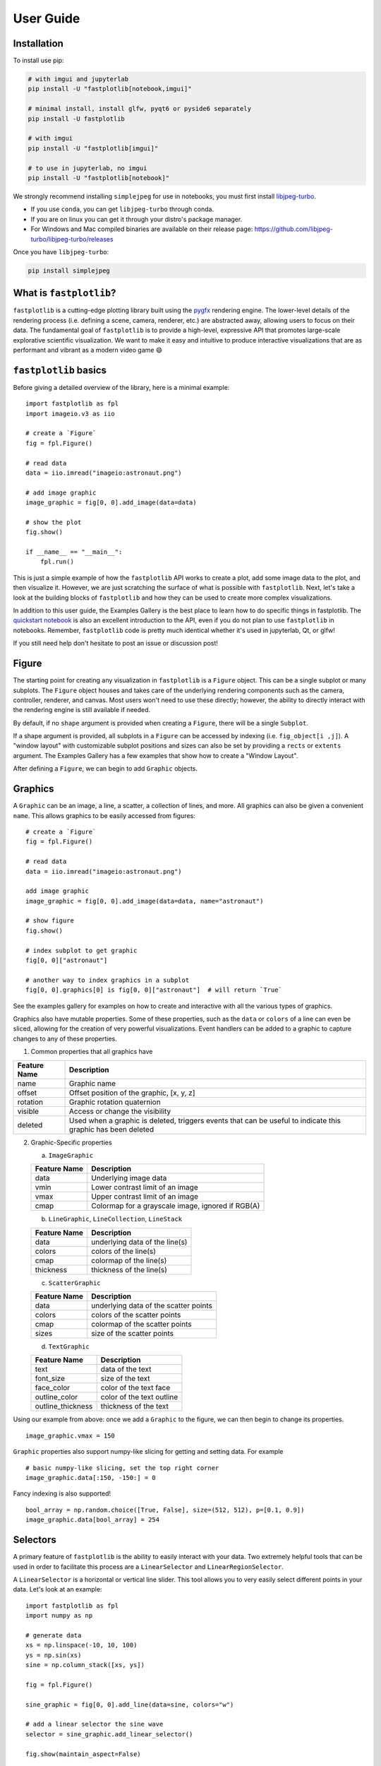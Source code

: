 User Guide
==========

Installation
------------

To install use pip:

.. code-block::

    # with imgui and jupyterlab
    pip install -U "fastplotlib[notebook,imgui]"

    # minimal install, install glfw, pyqt6 or pyside6 separately
    pip install -U fastplotlib

    # with imgui
    pip install -U "fastplotlib[imgui]"

    # to use in jupyterlab, no imgui
    pip install -U "fastplotlib[notebook]"

We strongly recommend installing ``simplejpeg`` for use in notebooks, you must first install `libjpeg-turbo <https://libjpeg-turbo.org/>`_.

- If you use ``conda``, you can get ``libjpeg-turbo`` through conda.
- If you are on linux you can get it through your distro's package manager.
- For Windows and Mac compiled binaries are available on their release page: https://github.com/libjpeg-turbo/libjpeg-turbo/releases

Once you have ``libjpeg-turbo``:

.. code-block::

    pip install simplejpeg

What is ``fastplotlib``?
------------------------

``fastplotlib`` is a cutting-edge plotting library built using the `pygfx <https://github.com/pygfx/pygfx>`_ rendering engine.
The lower-level details of the rendering process (i.e. defining a scene, camera, renderer, etc.) are abstracted away, allowing users to focus on their data.
The fundamental goal of ``fastplotlib`` is to provide a high-level, expressive API that promotes large-scale explorative scientific visualization. We want to
make it easy and intuitive to produce interactive visualizations that are as performant and vibrant as a modern video game 😄


``fastplotlib`` basics
----------------------

Before giving a detailed overview of the library, here is a minimal example::

    import fastplotlib as fpl
    import imageio.v3 as iio

    # create a `Figure`
    fig = fpl.Figure()

    # read data
    data = iio.imread("imageio:astronaut.png")

    # add image graphic
    image_graphic = fig[0, 0].add_image(data=data)

    # show the plot
    fig.show()

    if __name__ == "__main__":
        fpl.run()

.. image:: ../_static/guide_hello_world.png


This is just a simple example of how the ``fastplotlib`` API works to create a plot, add some image data to the plot, and then visualize it.
However, we are just scratching the surface of what is possible with ``fastplotlib``.
Next, let's take a look at the building blocks of ``fastplotlib`` and how they can be used to create more complex visualizations.

In addition to this user guide, the Examples Gallery is the best place to learn how to do specific things in fastplotlib. The `quickstart notebook <https://github.com/fastplotlib/fastplotlib/blob/main/examples/notebooks/quickstart.ipynb>`_ is also an excellent introduction to the API, even if you do not plan to use ``fastplotlib`` in notebooks. Remember, ``fastplotlib`` code is pretty much identical whether it's used in jupyterlab, Qt, or glfw!

If you still need help don't hesitate to post an issue or discussion post!

Figure
------

The starting point for creating any visualization in ``fastplotlib`` is a ``Figure`` object. This can be a single subplot or many subplots.
The ``Figure`` object houses and takes care of the underlying rendering components such as the camera, controller, renderer, and canvas.
Most users won't need to use these directly; however, the ability to directly interact with the rendering engine is still available if
needed.

By default, if no ``shape`` argument is provided when creating a ``Figure``, there will be a single ``Subplot``.

If a shape argument is provided, all subplots in a ``Figure`` can be accessed by indexing (i.e. ``fig_object[i ,j]``). A "window layout"
with customizable subplot positions and sizes can also be set by providing a ``rects`` or ``extents`` argument. The Examples Gallery
has a few examples that show how to create a "Window Layout".

After defining a ``Figure``, we can begin to add ``Graphic`` objects.

Graphics
--------

A ``Graphic`` can be an image, a line, a scatter, a collection of lines, and more. All graphics can also be given a convenient ``name``. This allows graphics
to be easily accessed from figures::

    # create a `Figure`
    fig = fpl.Figure()

    # read data
    data = iio.imread("imageio:astronaut.png")

    add image graphic
    image_graphic = fig[0, 0].add_image(data=data, name="astronaut")

    # show figure
    fig.show()

    # index subplot to get graphic
    fig[0, 0]["astronaut"]

    # another way to index graphics in a subplot
    fig[0, 0].graphics[0] is fig[0, 0]["astronaut"]  # will return `True`

..

See the examples gallery for examples on how to create and interactive with all the various types of graphics.

Graphics also have mutable properties. Some of these properties, such as the ``data`` or ``colors`` of a line can even be sliced,
allowing for the creation of very powerful visualizations. Event handlers can be added to a graphic to capture changes to
any of these properties.

(1) Common properties that all graphics have

+--------------+--------------------------------------------------------------------------------------------------------------+
| Feature Name | Description                                                                                                  |
+==============+==============================================================================================================+
| name         | Graphic name                                                                                                 |
+--------------+--------------------------------------------------------------------------------------------------------------+
| offset       | Offset position of the graphic, [x, y, z]                                                                    |
+--------------+--------------------------------------------------------------------------------------------------------------+
| rotation     | Graphic rotation quaternion                                                                                  |
+--------------+--------------------------------------------------------------------------------------------------------------+
| visible      | Access or change the visibility                                                                              |
+--------------+--------------------------------------------------------------------------------------------------------------+
| deleted      | Used when a graphic is deleted, triggers events that can be useful to indicate this graphic has been deleted |
+--------------+--------------------------------------------------------------------------------------------------------------+

(2) Graphic-Specific properties

    (a) ``ImageGraphic``

    +------------------------+---------------------------------------------------+
    | Feature Name           | Description                                       |
    +========================+===================================================+
    | data                   | Underlying image data                             |
    +------------------------+---------------------------------------------------+
    | vmin                   | Lower contrast limit of an image                  |
    +------------------------+---------------------------------------------------+
    | vmax                   | Upper contrast limit of an image                  |
    +------------------------+---------------------------------------------------+
    | cmap                   | Colormap for a grayscale image, ignored if RGB(A) |
    +------------------------+---------------------------------------------------+

    (b) ``LineGraphic``, ``LineCollection``, ``LineStack``

    +--------------+--------------------------------+
    | Feature Name | Description                    |
    +==============+================================+
    | data         | underlying data of the line(s) |
    +--------------+--------------------------------+
    | colors       | colors of the line(s)          |
    +--------------+--------------------------------+
    | cmap         | colormap of the line(s)        |
    +--------------+--------------------------------+
    | thickness    | thickness of the line(s)       |
    +--------------+--------------------------------+

    (c) ``ScatterGraphic``

    +--------------+---------------------------------------+
    | Feature Name | Description                           |
    +==============+=======================================+
    | data         | underlying data of the scatter points |
    +--------------+---------------------------------------+
    | colors       | colors of the scatter points          |
    +--------------+---------------------------------------+
    | cmap         | colormap of the scatter points        |
    +--------------+---------------------------------------+
    | sizes        | size of the scatter points            |
    +--------------+---------------------------------------+

    (d) ``TextGraphic``

    +-------------------+---------------------------+
    | Feature Name      | Description               |
    +===================+===========================+
    | text              | data of the text          |
    +-------------------+---------------------------+
    | font_size         | size of the text          |
    +-------------------+---------------------------+
    | face_color        | color of the text face    |
    +-------------------+---------------------------+
    | outline_color     | color of the text outline |
    +-------------------+---------------------------+
    | outline_thickness | thickness of the text     |
    +-------------------+---------------------------+

Using our example from above: once we add a ``Graphic`` to the figure, we can then begin to change its properties. ::

    image_graphic.vmax = 150

.. image:: ../_static/guide_hello_world_vmax.png

``Graphic`` properties also support numpy-like slicing for getting and setting data. For example ::

    # basic numpy-like slicing, set the top right corner
    image_graphic.data[:150, -150:] = 0

.. image:: ../_static/guide_hello_world_simple_slicing.png

Fancy indexing is also supported! ::

    bool_array = np.random.choice([True, False], size=(512, 512), p=[0.1, 0.9])
    image_graphic.data[bool_array] = 254

.. image:: ../_static/guide_hello_world_fancy_slicing.png


Selectors
---------

A primary feature of ``fastplotlib`` is the ability to easily interact with your data. Two extremely helpful tools that can
be used in order to facilitate this process are a ``LinearSelector`` and ``LinearRegionSelector``.

A ``LinearSelector`` is a horizontal or vertical line slider. This tool allows you to very easily select different points in your
data. Let's look at an example: ::

    import fastplotlib as fpl
    import numpy as np

    # generate data
    xs = np.linspace(-10, 10, 100)
    ys = np.sin(xs)
    sine = np.column_stack([xs, ys])

    fig = fpl.Figure()

    sine_graphic = fig[0, 0].add_line(data=sine, colors="w")

    # add a linear selector the sine wave
    selector = sine_graphic.add_linear_selector()

    fig.show(maintain_aspect=False)

.. image:: ../_static/guide_linear_selector.webp


A ``LinearRegionSelector`` is very similar to a ``LinearSelector`` but as opposed to selecting a singular point of
your data, you are able to select an entire region.

See the examples gallery for more in-depth examples with selector tools.

Now we have the basics of creating a ``Figure``, adding ``Graphics`` to a ``Figure``, and working with ``Graphic`` properties to dynamically change or alter them.

Events
------

Events can be a multitude of things: canvas events such as mouse or keyboard events, or events related to ``Graphic`` properties.

There are two ways to add events to a graphic:

1) Use the method `add_event_handler()` ::

    def event_handler(ev):
        pass

    graphic.add_event_handler(event_handler, "event_type")

..


2) or a decorator ::

    @graphic.add_event_handler("event_type")
    def event_handler(ev):
        pass

..


The ``event_handler`` is a user-defined callback function that accepts an event instance as the first and only positional argument.
Information about the structure of event instances are described below. The ``"event_type"``
is a string that identifies the type of event.

``graphic.supported_events`` will return a tuple of all ``event_type`` strings that this graphic supports.

When an event occurs, the user-defined event handler will receive an event object. Depending on the type of event, the
event object will have relevant information that can be used in the callback. See the next section for details.

Graphic property events
^^^^^^^^^^^^^^^^^^^^^^^

All ``Graphic`` events are instances of ``fastplotlib.GraphicFeatureEvent`` and have the following attributes:

    +------------+-------------+-----------------------------------------------+
    | attribute  | type        | description                                   |
    +============+=============+===============================================+
    | type       | str         | name of the event type                        |
    +------------+-------------+-----------------------------------------------+
    | graphic    | Graphic     | graphic instance that the event is from       |
    +------------+-------------+-----------------------------------------------+
    | info       | dict        | event info dictionary                         |
    +------------+-------------+-----------------------------------------------+
    | target     | WorldObject | pygfx rendering engine object for the graphic |
    +------------+-------------+-----------------------------------------------+
    | time_stamp | float       | time when the event occurred, in ms           |
    +------------+-------------+-----------------------------------------------+

Selectors have one event called ``selection`` which has extra attributes in addition to those listed in the table above.
The selection event section covers these.

The ``info`` attribute for most graphic property events will have one key, ``"value"``, which is the new value
of the graphic property. Events for graphic properties that represent arrays, such the ``data`` properties for
images, lines, and scatters will contain more entries. Here are a list of all graphic properties that have such
additional entries:

* ``ImageGraphic``
    * data

* ``LineGraphic``
    * data, colors, cmap

* ``ScatterGraphic``
    * data, colors, cmap, sizes

You can understand an event's attributes by adding a simple event handler::

    @graphic.add_event_handler("event_type")
    def handler(ev):
        print(ev.type)
        print(ev.graphic)
        print(ev.info)

    # trigger the event
    graphic.event_type = <new data>

    # direct example
    @image_graphic.add_event_handler("cmap")
    def cmap_changed(ev):
        print(ev.type)
        print(ev.info)

    image_graphic.cmap = "viridis"
    # this will trigger the cmap event and print the following:
    # 'cmap'
    # {"value": "viridis"}

..

The :ref:`event_tables` provide a description of the event info dicts for all Graphic Feature Events.

Selection event
~~~~~~~~~~~~~~~

The ``selection`` event for selectors has additional attributes, mostly ``callable`` methods, that aid in using the
selector tool, such as getting the indices or data under the selection. The ``info`` dict will contain one entry ``value``
which is the new selection value.

The :ref:`event_tables` provide a description of the additional attributes as well as the event info dicts for selector events.

Canvas Events
^^^^^^^^^^^^^

Canvas events can be added to a graphic or to a Figure (see next section).
Here is a description of all canvas events and their attributes.

The examples gallery provides several examples using pointer and key events.

Pointer events
~~~~~~~~~~~~~~

**List of pointer events:**

* **pointer_down**: emitted when the user interacts with mouse,

* **pointer_up**: emitted when the user releases a pointer.

* **pointer_move**: emitted when the user moves a pointer.
  This event is throttled.

* **click**: emmitted when a mouse button is clicked.

* **double_click**: emitted on a double-click.
  This event looks like a pointer event, but without the touches.

* **wheel**: emitted when the mouse-wheel is used (scrolling),
  or when scrolling/pinching on the touchpad/touchscreen.

  Similar to the JS wheel event, the values of the deltas depend on the
  platform and whether the mouse-wheel, trackpad or a touch-gesture is
  used. Also, scrolling can be linear or have inertia. As a rule of
  thumb, one "wheel action" results in a cumulative ``dy`` of around
  100. Positive values of ``dy`` are associated with scrolling down and
  zooming out. Positive values of ``dx`` are associated with scrolling
  to the right. (A note for Qt users: the sign of the deltas is (usually)
  reversed compared to the QWheelEvent.)

  On MacOS, using the mouse-wheel while holding shift results in horizontal
  scrolling. In applications where the scroll dimension does not matter,
  it is therefore recommended to use `delta = event['dy'] or event['dx']`.

    * *dx*: the horizontal scroll delta (positive means scroll right).
    * *dy*: the vertical scroll delta (positive means scroll down or zoom out).
    * *x*: the mouse horizontal position during the scroll.
    * *y*: the mouse vertical position during the scroll.
    * *buttons*: a tuple of buttons being pressed down.
    * *modifiers*: a tuple of modifier keys being pressed down.
    * *time_stamp*: a timestamp in seconds.

All pointer events have the following attributes:

* *x*: horizontal position of the pointer within the widget.
* *y*: vertical position of the pointer within the widget.
* *button*: the button to which this event applies. See "Mouse buttons" section below for details.
* *buttons*: a tuple of buttons being pressed down (see below)
* *modifiers*: a tuple of modifier keys being pressed down. See section below for details.
* *ntouches*: the number of simultaneous pointers being down.
* *touches*: a dict with int keys (pointer id's), and values that are dicts
  that contain "x", "y", and "pressure".
* *time_stamp*: a timestamp in seconds.

**Mouse buttons:**

* 0: No button.
* 1: Left button.
* 2: Right button.
* 3: Middle button
* 4-9: etc.

Key events
~~~~~~~~~~

**List of key (keyboard keys) events:**

* **key_down**: emitted when a key is pressed down.

* **key_up**: emitted when a key is released.

Key events have the following attributes:

* *key*: the key being pressed as a string. See section below for details.
* *modifiers*: a tuple of modifier keys being pressed down.
* *time_stamp*: a timestamp in seconds.

The key names follow the `browser spec <https://developer.mozilla.org/en-US/docs/Web/API/KeyboardEvent>`_.

* Keys that represent a character are simply denoted as such. For these the case matters:
  "a", "A", "z", "Z" "3", "7", "&", " " (space), etc.
* The modifier keys are:
  "Shift", "Control", "Alt", "Meta".
* Some example keys that do not represent a character:
  "ArrowDown", "ArrowUp", "ArrowLeft", "ArrowRight", "F1", "Backspace", etc.

Time stamps
~~~~~~~~~~~

Since the time origin of ``time_stamp`` values is undefined,
time stamp values only make sense in relation to other time stamps.

Add canvas event handlers to a Figure
^^^^^^^^^^^^^^^^^^^^^^^^^^^^^^^^^^^^^

You can add event handlers to a ``Figure`` object's renderer. For example, this is useful for defining click events
where you want to map click positions to the nearest graphic object. See the previous section for a description
of all the canvas events.

Renderer event handlers can be added using a method or a decorator.

For example: ::

    import fastplotlib as fpl
    import numpy as np

    # generate some circles
    def make_circle(center, radius: float, n_points: int = 75) -> np.ndarray:
        theta = np.linspace(0, 2 * np.pi, n_points)
        xs = radius * np.sin(theta)
        ys = radius * np.cos(theta)

        return np.column_stack([xs, ys]) + center

    # this makes 5 circles, so we can create 5 cmap values, so it will use these values to set the
    # color of the line based by using the cmap as a LUT with the corresponding cmap_value
    circles = list()
    for x in range(0, 50, 10):
        circles.append(make_circle(center=(x, 0), radius=4, n_points=100))

    # create figure
    fig = fpl.Figure()

    # add circles to plot
    circles_graphic = fig[0,0].add_line_collection(data=circles, cmap="tab10", thickness=10)

    # get the nearest graphic that is clicked and change the color
    @fig.renderer.add_event_handler("click")
    def click_event(ev):
        # reset colors
        circles_graphic.cmap = "tab10"

        # map the click position to world coordinates
        xy = fig[0, 0].map_screen_to_world(ev)[:-1]

        # get the nearest graphic to the position
        nearest = fpl.utils.get_nearest_graphics(xy, circles_graphic)[0]

        # change the closest graphic color to white
        nearest.colors = "w"

    fig.show()

.. image:: ../_static/guide_click_event.webp

Integrating with UI libraries
-----------------------------

After you are comfortable with creating graphics, changing their properties, and creating events, you can easily integrate
``fastplotlib`` with common UI libraries such as ``ipywidgets``, ``Qt``, and ``imgui``. ``wx`` should also work but this
is not thoroughly tested.

ipywidgets
^^^^^^^^^^

The `ipywidgets <https://ipywidgets.readthedocs.io/en/stable/>`_ library is great for rapidly building UIs for prototyping
in jupyter. It is particularly useful for scientific and engineering applications since we can rapidly create a UI to
interact with our ``fastplotlib`` visualization. The main downside is that it only works in jupyter.

.. image:: ../_static/guide_ipywidgets.webp

For examples please see the examples gallery.

Qt
^^

Qt is a very popular UI library written in C++, ``PyQt6`` and ``PySide6`` provide python bindings. There are countless
tutorials on how to build a UI using Qt which you can easily find if you google ``PyQt``. You can embed a ``Figure`` as
a Qt widget within a Qt application.

For examples please see the examples gallery.

imgui
^^^^^

`Imgui <https://github.com/pthom/imgui_bundle>`_ is also a very popular library used for building UIs. The difference
between imgui and ipywidgets, Qt, and wx is the imgui UI can be rendered directly on the same canvas as a fastplotlib
``Figure``. This is hugely advantageous, it means that you can write an imgui UI and it will run on any GUI backend,
i.e. it will work in jupyter, Qt, glfw and wx windows! The programming model is different from Qt and ipywidgets, there
are no callbacks, but it is easy to learn if you see a few examples.

.. image:: ../_static/guide_imgui.png

We specifically use `imgui-bundle <https://github.com/pthom/imgui_bundle>`_ for the python bindings in fastplotlib.
There is large community and many resources out there on building UIs using imgui.

To install ``fastplotlib`` with ``imgui`` use the ``imgui`` extras option, i.e. ``pip install fastplotlib[imgui]``, or ``pip install imgui_bundle`` if you've already installed fastplotlib.

Fastplotlib comes built-in with imgui UIs for subplot toolbars and a standard right-click menu with a number of options.
You can also make custom GUIs and embed them within the canvas, see the examples gallery for detailed examples.

**Some tips:**

The ``imgui-bundle`` docs as of March 2025 don't have a nice API list (as far as I know), here is how we go about developing UIs with imgui:

1. Use the ``pyimgui`` API docs to locate the type of UI element we want, for example if we want a ``slider_int``: https://pyimgui.readthedocs.io/en/latest/reference/imgui.core.html#imgui.core.slider_int

2. Look at the function signature in the ``imgui-bundle`` sources. You can usually access this easily with your IDE: https://github.com/pthom/imgui_bundle/blob/a5e7d46555832c40e9be277d4747eac5a303dbfc/bindings/imgui_bundle/imgui/__init__.pyi#L1693-L1696

3. ``pyimgui`` and ``imgui-bundle`` sometimes don't have the same function signature, so we use a combination of the pyimgui docs and
imgui-bundle function signature to understand and implement the UI element.

ImageWidget
-----------

Often times, developing UIs for interacting with multi-dimension image data can be tedious and repetitive.
In order to aid with common image and video visualization requirements the ``ImageWidget`` automatically generates sliders
to easily navigate through different dimensions of your data. The image widget supports 2D, 3D and 4D arrays.

Let's look at an example: ::

    import fastplotlib as fpl
    import imageio.v3 as iio

    movie = iio.imread("imageio:cockatoo.mp4")

    iw_movie = ImageWidget(
        data=movie,
        rgb=True
    )

    iw_movie.show()

.. image:: ../_static/guide_image_widget.webp

Animations
----------

An animation function is a user-defined function that gets called on every rendering cycle. Let's look at an example: ::

    import fastplotlib as fpl
    import numpy as np

    # generate some data
    start, stop = 0, 2 * np.pi
    increment = (2 * np.pi) / 50

    # make a simple sine wave
    xs = np.linspace(start, stop, 100)
    ys = np.sin(xs)

    figure = fpl.Figure(size=(700, 560))

    # plot the image data
    sine = figure[0, 0].add_line(ys, name="sine", colors="r")


    # increment along the x-axis on each render loop :D
    def update_line(subplot):
        global increment, start, stop
        xs = np.linspace(start + increment, stop + increment, 100)
        ys = np.sin(xs)

        start += increment
        stop += increment

        # change only the y-axis values of the line
        subplot["sine"].data[:, 1] = ys


    figure[0, 0].add_animations(update_line)

    figure.show(maintain_aspect=False)

.. image:: ../_static/guide_animation.webp

Here we are defining a function that updates the data of the ``LineGraphic`` in the plot with new data. When adding an animation function, the
user-defined function will receive a subplot instance as an argument when it is called.

Spaces
------

There are several spaces to consider when using ``fastplotlib``:

1) World Space

    World space is the 3D space in which graphical objects live. Objects
    and the camera can exist anywhere in this space.

2) Data Space

    Data space is simply the world space plus any offset or rotation that has been applied to an object.

.. note::
    World space does not always correspond directly to data space, you may have to adjust for any offset or rotation of the ``Graphic``.

3) Screen Space

    Screen space is the 2D space in which your screen pixels reside. This space is constrained by the screen width and height in pixels.
    In the rendering process, the camera is responsible for projecting the world space into screen space.

.. note::
    When interacting with ``Graphic`` objects, there is a very helpful function for mapping screen space to world space
    (``Figure.map_screen_to_world(pos=(x, y))``). This can be particularly useful when working with click events where click
    positions are returned in screen space but ``Graphic`` objects that you may want to interact with exist in world
    space.

For more information on the various spaces used by rendering engines please see this `article <https://learnopengl.com/Getting-started/Coordinate-Systems>`_

JupyterLab and IPython
----------------------

In ``jupyter lab`` you have the option to embed ``Figures`` in regular output cells, on the side with ``sidecar``,
or show figures in separate Qt windows. Note: Once you have selected a display mode, we do not recommend switching to
a different display mode. Restart the kernel to reliably choose a different display mode. By default, fastplotlib
figures will be embedded in the notebook cell's output.

The `quickstart example notebook <https://github.com/fastplotlib/fastplotlib/blob/main/examples/notebooks/quickstart.ipynb>`_
is also a great place to start.

Notebooks and remote rendering
^^^^^^^^^^^^^^^^^^^^^^^^^^^^^^

To display the ``Figure`` in the notebook output,  the ``fig.show()`` call must be the last line in the code cell.  Or
you can use ipython's display call: ``display(fig.show())``.

To display the figure on the side: ``fig.show(sidecar=True)``

You can make use of all `ipywidget layout <https://ipywidgets.readthedocs.io/en/latest/examples/Widget%20Layout.html>`_
options to display multiple figures::

    from ipywidgets import VBox, HBox

    # stack figures vertically or horizontally
    VBox([fig1.show(), fig2.show()])

Again the ``VBox([...])`` call must be the last line in the code cell, or you can use ``display(VBox([...]))``

You can combine ipywidget layouting just like any other ipywidget::

    # display a figure on top of two figures laid out horizontally

    VBox([
        fig1.show(),
        HBox([fig2.show(), fig3.show()])
    ])

Embedded figures will also render if you're using the notebook from a remote computer since rendering is done on the
server side and the client only receives a jpeg stream of rendered frames. This allows you to visualize very large
datasets on remote servers since the rendering is done remotely and you do not transfer any of the raw data to the
client.

You can create dashboards or webapps with ``fastplotlib`` by running the notebook with
`voila <https://github.com/voila-dashboards/voila>`_. This is great for sharing visualizations of very large datasets
that are too large to share over the internet, and creating fast interactive applications for the analysis of very
large datasets.

Qt windows in jupyter and IPython
^^^^^^^^^^^^^^^^^^^^^^^^^^^^^^^^^

Qt windows can also be used for displaying fastplotlib figures in an interactive jupyterlab or IPython. You must run
``%gui qt`` **before** importing ``fastplotlib`` (or ``wgpu``). This would typically be done at the very top of your
notebook.

Note that this only works if you are using jupyterlab or ipython locally, this cannot be used for remote rendering.
You can forward windows (ex: X11 forwarding) but this is much slower than the remote rendering described in the
previous section.
